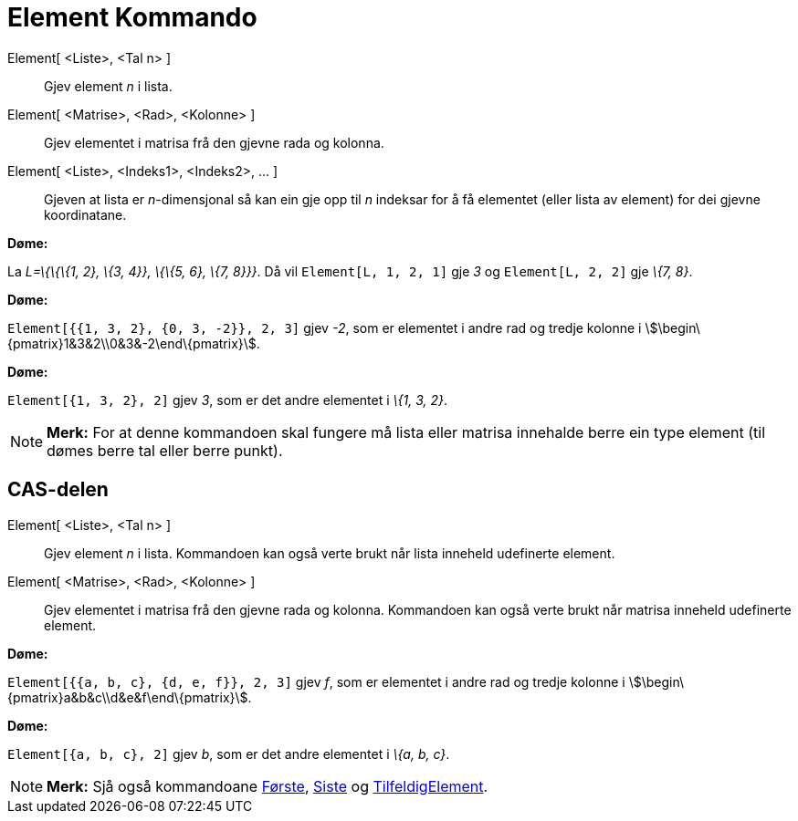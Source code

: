 = Element Kommando
:page-en: commands/Element
ifdef::env-github[:imagesdir: /nn/modules/ROOT/assets/images]

Element[ <Liste>, <Tal n> ]::
  Gjev element _n_ i lista.
Element[ <Matrise>, <Rad>, <Kolonne> ]::
  Gjev elementet i matrisa frå den gjevne rada og kolonna.
Element[ <Liste>, <Indeks1>, <Indeks2>, ... ]::
  Gjeven at lista er _n_-dimensjonal så kan ein gje opp til _n_ indeksar for å få elementet (eller lista av element) for
  dei gjevne koordinatane.

[EXAMPLE]
====

*Døme:*

La _L=\{\{\{1, 2}, \{3, 4}}, \{\{5, 6}, \{7, 8}}}_. Då vil `++Element[L, 1, 2, 1]++` gje _3_ og `++Element[L, 2, 2]++`
gje _\{7, 8}_.

====

[EXAMPLE]
====

*Døme:*

`++Element[{{1, 3, 2}, {0, 3, -2}}, 2, 3]++` gjev _-2_, som er elementet i andre rad og tredje kolonne i
stem:[\begin\{pmatrix}1&3&2\\0&3&-2\end\{pmatrix}].

====

[EXAMPLE]
====

*Døme:*

`++Element[{1, 3, 2}, 2]++` gjev _3_, som er det andre elementet i _\{1, 3, 2}_.

====

[NOTE]
====

*Merk:* For at denne kommandoen skal fungere må lista eller matrisa innehalde berre ein type element (til dømes berre
tal eller berre punkt).

====

== CAS-delen

Element[ <Liste>, <Tal n> ]::
  Gjev element _n_ i lista. Kommandoen kan også verte brukt når lista inneheld udefinerte element.
Element[ <Matrise>, <Rad>, <Kolonne> ]::
  Gjev elementet i matrisa frå den gjevne rada og kolonna. Kommandoen kan også verte brukt når matrisa inneheld
  udefinerte element.

[EXAMPLE]
====

*Døme:*

`++Element[{{a, b, c}, {d, e, f}}, 2, 3]++` gjev _f_, som er elementet i andre rad og tredje kolonne i
stem:[\begin\{pmatrix}a&b&c\\d&e&f\end\{pmatrix}].

====

[EXAMPLE]
====

*Døme:*

`++Element[{a, b, c}, 2]++` gjev _b_, som er det andre elementet i _\{a, b, c}_.

====

[NOTE]
====

*Merk:* Sjå også kommandoane xref:/commands/Første.adoc[Første], xref:/commands/Siste.adoc[Siste] og
xref:/commands/TilfeldigElement.adoc[TilfeldigElement].

====
